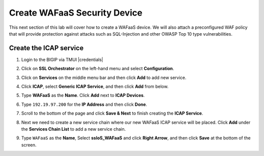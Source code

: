 .. role:: red
.. role:: bred

Create WAFaaS Security Device
================================================================================

This next section of this lab will cover how to create a WAFaaS device. We will also attach a preconfigured WAF policy that will provide protection against attacks such as SQL-Injection and other OWASP Top 10 type vulnerabilities. 

Create the ICAP service
********************************************************************************

1. Login to the BIGIP via TMUI |credentials|

|udf-sslo-tmui|

2. Click on **SSL Orchestrator** on the left-hand menu and select **Configuration**.

|menu-sslo-config|

3. Click on **Services** on the middle menu bar and then click **Add** to add new service.

|sslo-gc-services|

4. Click **ICAP**, select **Generic ICAP Service**, and then click **Add** from below.

|service-icap-1|

5. Type **WAFaaS** as the **Name**. Click **Add** next to **ICAP Devices**.

|service-icap-2|

6. Type ``192.19.97.200`` for the **IP Address** and then click **Done**.

|service-icap-ip|

7. Scroll to the bottom of the page and click **Save & Next** to finish creating the **ICAP Service**.

|service-icap-save|

8. Next we need to create a new service chain where our new WAFaaS ICAP service will be placed. Click **Add** under the **Services Chain List** to add a new service chain.

|service-chain-01|

9. Type ``WAFaaS`` as the **Name**, Select **ssloS_WAFaaS** and click **Right Arrow**, and then click **Save** at the bottom of the screen.

|service-chain-02|






.. |udf-sslo-tmui| image:: ../images/udf-sslo-tmui.png
   :alt: SSL Orchestrator TMUI Access

.. |menu-sslo-config| image:: ../images/menu-sslo-config.png
   :alt: SSL Orchestrator Configuration Menu

.. |sslo-gc-services| image:: ../images/sslo-gc-services.png
   :alt: SSLO GC Services

.. |service-icap-1| image:: ../images/service-icap-1.png
   :alt: ICAP service

.. |service-icap-2| image:: ../images/service-icap-2.png
   :alt: ICAP service add

.. |service-icap-ip| image:: ../images/service-icap-ip.png
   :alt: ICAP service ip

.. |service-icap-save| image:: ../images/service-icap-save.png
   :alt: ICAP service save

.. |service-chain-01| image:: ../images/service-chain-01.png
   :alt: Create Service Chain

.. |service-chain-02| image:: ../images/service-chain-02.png
   :alt: Save Service Chain


.. |credentials| raw:: html
      <a href="../labinfo.html#credentials" target="_blank"> User Credentials </a>   
